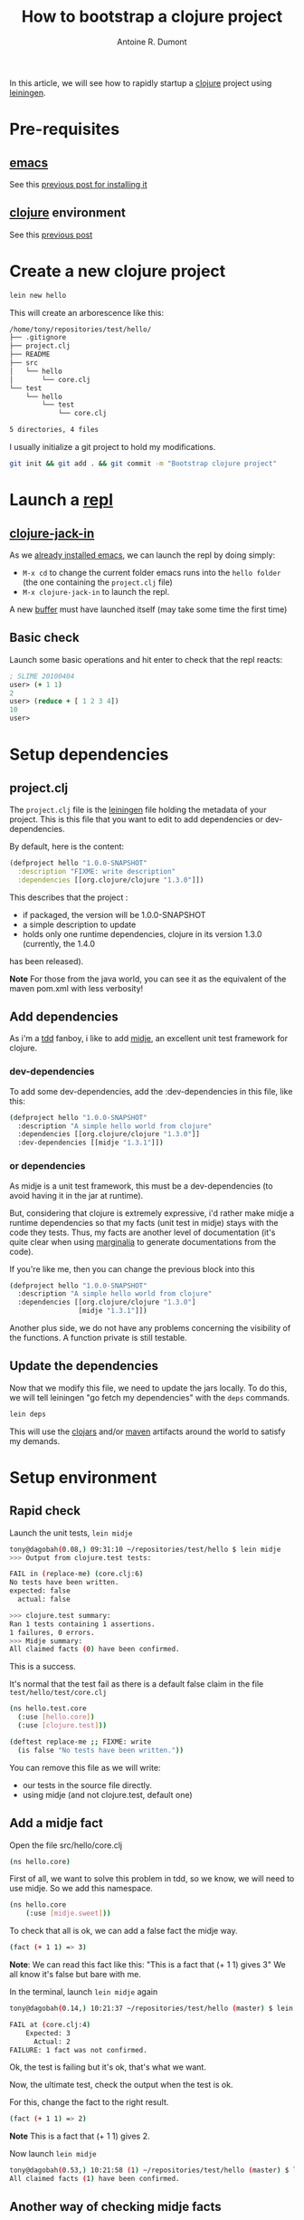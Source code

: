 #+title: How to bootstrap a clojure project
#+author: Antoine R. Dumont
#+tags: clojure emacs leiningen midje tdtdd

In this article, we will see how to rapidly startup a [[http://clojure.org/][clojure]] project using [[https://github.com/technomancy/leiningen][leiningen]].

* Pre-requisites
** [[http://www.gnu.org/software/emacs/][emacs]]
See this [[http://adumont.fr/blog/how-to-install-emacs-24/][previous post for installing it]]
** [[http://clojure.org/][clojure]] environment
See this [[http://adumont.fr/blog/how-to-install-the-clojure-development-environment/][previous post]]
* Create a new clojure project
#+begin_src sh
lein new hello
#+end_src

This will create an arborescence like this:
#+begin_src sh
/home/tony/repositories/test/hello/
├── .gitignore
├── project.clj
├── README
├── src
│   └── hello
│       └── core.clj
└── test
    └── hello
        └── test
            └── core.clj

5 directories, 4 files
#+end_src

I usually initialize a git project to hold my modifications.

#+begin_src sh
git init && git add . && git commit -m "Bootstrap clojure project"
#+end_src

* Launch a [[http://en.wikipedia.org/wiki/Read%E2%80%93eval%E2%80%93print_loop][repl]]
** [[https://github.com/technomancy/swank-clojure][clojure-jack-in]]
As we [[http://adumont.fr/blog/how-to-install-emacs-24/][already installed emacs]], we can launch the repl by doing simply:
- =M-x cd= to change the current folder emacs runs into the =hello folder= (the one containing the =project.clj= file)
- =M-x clojure-jack-in= to launch the repl.

A new [[http://www.cs.utah.edu/dept/old/texinfo/emacs18/emacs_20.html][buffer]] must have launched itself (may take some time the first time)
[[./resources/img/clojure-jack-in-started.png]]
** Basic check

Launch some basic operations and hit enter to check that the repl reacts:
#+begin_src clj
; SLIME 20100404
user> (+ 1 1)
2
user> (reduce + [ 1 2 3 4])
10
user> 
#+end_src

* Setup dependencies
** project.clj
The =project.clj= file is the [[https://github.com/technomancy/leiningen][leiningen]] file holding the metadata of your project.
This is this file that you want to edit to add dependencies or dev-dependencies.

By default, here is the content:
#+begin_src clj
(defproject hello "1.0.0-SNAPSHOT"
  :description "FIXME: write description"
  :dependencies [[org.clojure/clojure "1.3.0"]])
#+end_src

This describes that the project :
- if packaged, the version will be 1.0.0-SNAPSHOT
- a simple description to update
- holds only one runtime dependencies, clojure in its version 1.3.0 (currently, the 1.4.0
has been released).

*Note*
For those from the java world, you can see it as the equivalent of the maven pom.xml with less verbosity!
** Add dependencies
As i'm a [[http://en.wikipedia.org/wiki/Test-driven_development][tdd]] fanboy, i like to add [[https://github.com/marick/Midje][midje]], an excellent unit test framework for clojure.

*** dev-dependencies
To add some dev-dependencies, add the :dev-dependencies in this file, like this:
#+begin_src sh
(defproject hello "1.0.0-SNAPSHOT"
  :description "A simple hello world from clojure"
  :dependencies [[org.clojure/clojure "1.3.0"]]
  :dev-dependencies [[midje "1.3.1"]])
#+end_src

*** or dependencies

As midje is a unit test framework, this must be a dev-dependencies (to avoid having it in the jar at runtime).

But, considering that clojure is extremely expressive, i'd rather make midje a runtime dependencies so that my facts (unit
test in midje) stays with the code they tests.
Thus, my facts are another level of documentation (it's quite clear when using [[https://github.com/fogus/marginalia][marginalia]] to generate documentations
from the code).

If you're like me, then you can change the previous block into this
#+begin_src sh
(defproject hello "1.0.0-SNAPSHOT"
  :description "A simple hello world from clojure"
  :dependencies [[org.clojure/clojure "1.3.0"]
                 [midje "1.3.1"]])
#+end_src

Another plus side, we do not have any problems concerning the visibility of the functions.
A function private is still testable.
** Update the dependencies
Now that we modify this file, we need to update the jars locally.
To do this, we will tell leiningen "go fetch my dependencies" with the =deps= commands.
#+begin_src sh
lein deps
#+end_src

This will use the [[http://clojars.org/][clojars]] and/or [[http://maven.apache.org/][maven]] artifacts around the world to satisfy my demands.

* Setup environment
** Rapid check
Launch the unit tests, =lein midje=
#+begin_src sh
tony@dagobah(0.08,) 09:31:10 ~/repositories/test/hello $ lein midje
>>> Output from clojure.test tests:

FAIL in (replace-me) (core.clj:6)
No tests have been written.
expected: false
  actual: false

>>> clojure.test summary:
Ran 1 tests containing 1 assertions.
1 failures, 0 errors.
>>> Midje summary:
All claimed facts (0) have been confirmed. 
#+end_src

This is a success.

It's normal that the test fail as there is a default false claim in the file =test/hello/test/core.clj=
#+begin_src sh
(ns hello.test.core
  (:use [hello.core])
  (:use [clojure.test]))

(deftest replace-me ;; FIXME: write
  (is false "No tests have been written."))
#+end_src

You can remove this file as we will write:
- our tests in the source file directly.
- using midje (and not clojure.test, default one)

** Add a midje fact
Open the file src/hello/core.clj

#+begin_src sh
(ns hello.core)
#+end_src

First of all, we want to solve this problem in tdd, so we know, we will need to use midje.
So we add this namespace.

#+begin_src sh
(ns hello.core
    (:use [midje.sweet]))
#+end_src

To check that all is ok, we can add a false fact the midje way.
#+begin_src sh
(fact (+ 1 1) => 3)
#+end_src

*Note*: We can read this fact like this: "This is a fact that (+ 1 1) gives 3"
We all know it's false but bare with me.

In the terminal, launch =lein midje= again
#+begin_src sh
tony@dagobah(0.14,) 10:21:37 ~/repositories/test/hello (master) $ lein midje

FAIL at (core.clj:4)
    Expected: 3
      Actual: 2
FAILURE: 1 fact was not confirmed. 
#+end_src

Ok, the test is failing but it's ok, that's what we want.

Now, the ultimate test, check the output when the test is ok.

For this, change the fact to the right result.
#+begin_src sh
(fact (+ 1 1) => 2)
#+end_src
*Note* This is a fact that (+ 1 1) gives 2.

Now launch =lein midje=
#+begin_src sh
tony@dagobah(0.53,) 10:21:58 (1) ~/repositories/test/hello (master) $ lein midje
All claimed facts (1) have been confirmed. 
#+end_src

** Another way of checking midje facts
*** Compilation
When in the =core.clj= buffer, =C-c C-k= launches the compilation of all the clj file.
The output of this compilation appears in the repl.

When in error:
#+begin_src clj
; SLIME 20100404
[31mFAIL[0m at (core.clj:4)
    Expected: 3
      Actual: 2

user> 
#+end_src

When there is no error, nothing appears (except if there are prints in your code).
*** Check one fact
When in the =core.clj= buffer, =C-c ,= launch the evaluation of the fact.
If the fact is true, there will be a quotation just before the fact.
#+begin_src clj
;.;. Any intelligent fool can make things bigger, more complex, and more violent. It takes a touch of genius -- and a lot of
;.;. courage -- to move in the opposite direction. -- Schumacher
(fact (+ 1 1) => 2)
#+end_src

Else, there will be a summary of the error
#+begin_src clj
;.;. [31mFAIL[0m at (NO_SOURCE_FILE:1)
;.;.     Expected: 3
;.;.       Actual: 2
(fact (+ 1 1) => 3)

#+end_src
* Notes
** Around the testing
There is an ultimate way for testing with midje that i prefer above all:
 =lein midje --lazytest= 
At the moment, it seems there is a problem with my platform around the leiningen 1.7.1 version (by downgrading it to leiningen 1.6.2, this works) that i was not yet able to solve.

This mode permits to relaunch the facts after a modification on the file system has been done.
This is quite handy to avoid the manual compilation.
The output is the same as previously described.

When this work on my machine, I use it by opening a terminal buffer (=M-x multi-term=) in emacs in which i launch the =lein midje
--lazytest= command. 
** Video from Brian Marick using top down tdd to solve a more complex problem
http://vimeo.com/19404746
* Conclusion
You're now able to setup a project in clojure.

In a near future, i intend to make some other blog posts to focus on:
- a simple problem resolution using top down tdd in clojure with midje
- continued integration with [[http://about.travis-ci.org/docs/user/getting-started/][travis-ci]]
- [[http://www.heroku.com/][heroku]] for the deploying part
- [[https://github.com/fogus/marginalia][marginalia]] for the documentation generation and the [[github]] integration.

